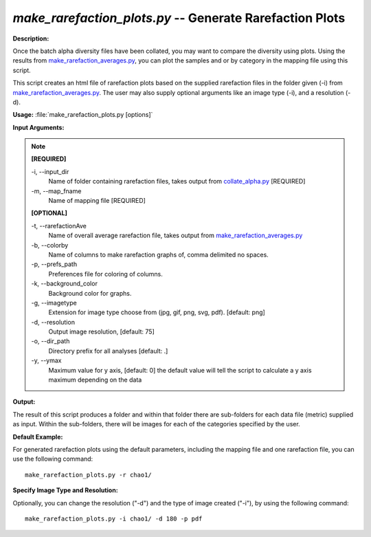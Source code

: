 .. _make_rarefaction_plots:

.. index:: make_rarefaction_plots.py

*make_rarefaction_plots.py* -- Generate Rarefaction Plots
^^^^^^^^^^^^^^^^^^^^^^^^^^^^^^^^^^^^^^^^^^^^^^^^^^^^^^^^^^^^^^^^^^^^^^^^^^^^^^^^^^^^^^^^^^^^^^^^^^^^^^^^^^^^^^^^^^^^^^^^^^^^^^^^^^^^^^^^^^^^^^^^^^^^^^^^^^^^^^^^^^^^^^^^^^^^^^^^^^^^^^^^^^^^^^^^^^^^^^^^^^^^^^^^^^^^^^^^^^^^^^^^^^^^^^^^^^^^^^^^^^^^^^^^^^^^^^^^^^^^^^^^^^^^^^^^^^^^^^^^^^^^^

**Description:**

Once the batch alpha diversity files have been collated, you may want to compare the diversity using plots. Using the results from `make_rarefaction_averages.py <./make_rarefaction_averages.html>`_, you can plot the samples and or by category in the mapping file using this script.

This script creates an html file of rarefaction plots based on the supplied rarefaction files in the folder given (-i) from `make_rarefaction_averages.py <./make_rarefaction_averages.html>`_. The user may also supply optional arguments like an image type (-i), and a resolution (-d).


**Usage:** :file:`make_rarefaction_plots.py [options]`

**Input Arguments:**

.. note::

	
	**[REQUIRED]**
		
	-i, `-`-input_dir
		Name of folder containing rarefaction files, takes output from `collate_alpha.py <./collate_alpha.html>`_ [REQUIRED]
	-m, `-`-map_fname
		Name of mapping file [REQUIRED]
	
	**[OPTIONAL]**
		
	-t, `-`-rarefactionAve
		Name of overall average rarefaction file, takes output from `make_rarefaction_averages.py <./make_rarefaction_averages.html>`_
	-b, `-`-colorby
		Name of columns to make rarefaction graphs of, comma delimited no spaces.
	-p, `-`-prefs_path
		Preferences file for coloring of columns.
	-k, `-`-background_color
		Background color for graphs.
	-g, `-`-imagetype
		Extension for image type choose from (jpg, gif, png, svg, pdf). [default: png]
	-d, `-`-resolution
		Output image resolution, [default: 75]
	-o, `-`-dir_path
		Directory prefix for all analyses [default: .]
	-y, `-`-ymax
		Maximum value for y axis, [default: 0] the default value will tell the script to calculate a y axis maximum depending on the data


**Output:**

The result of this script produces a folder and within that folder there are sub-folders for each data file (metric) supplied as input. Within the sub-folders, there will be images for each of the categories specified by the user.


**Default Example:**

For generated rarefaction plots using the default parameters, including the mapping file and one rarefaction file, you can use the following command:

::

	make_rarefaction_plots.py -r chao1/

**Specify Image Type and Resolution:**

Optionally, you can change the resolution ("-d") and the type of image created ("-i"), by using the following command:

::

	make_rarefaction_plots.py -i chao1/ -d 180 -p pdf


